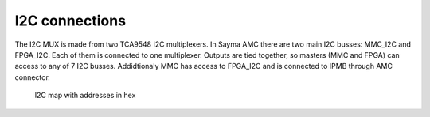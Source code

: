 I2C connections
===============

The I2C MUX is made from two TCA9548 I2C multiplexers. In Sayma AMC there are two main I2C busses: MMC\_I2C and FPGA\_I2C. Each of them is connected to one multiplexer. Outputs are tied together, so masters (MMC and FPGA) can access to any of 7 I2C busses. Addidtionaly MMC has access to FPGA\_I2C and is connected to IPMB through AMC connector.

.. figure:: img/Sayma_AMC_I2C.png

    I2C map with addresses in hex

.. todo:: Add a table with designator, part number, mux port, address and short description of the part.
